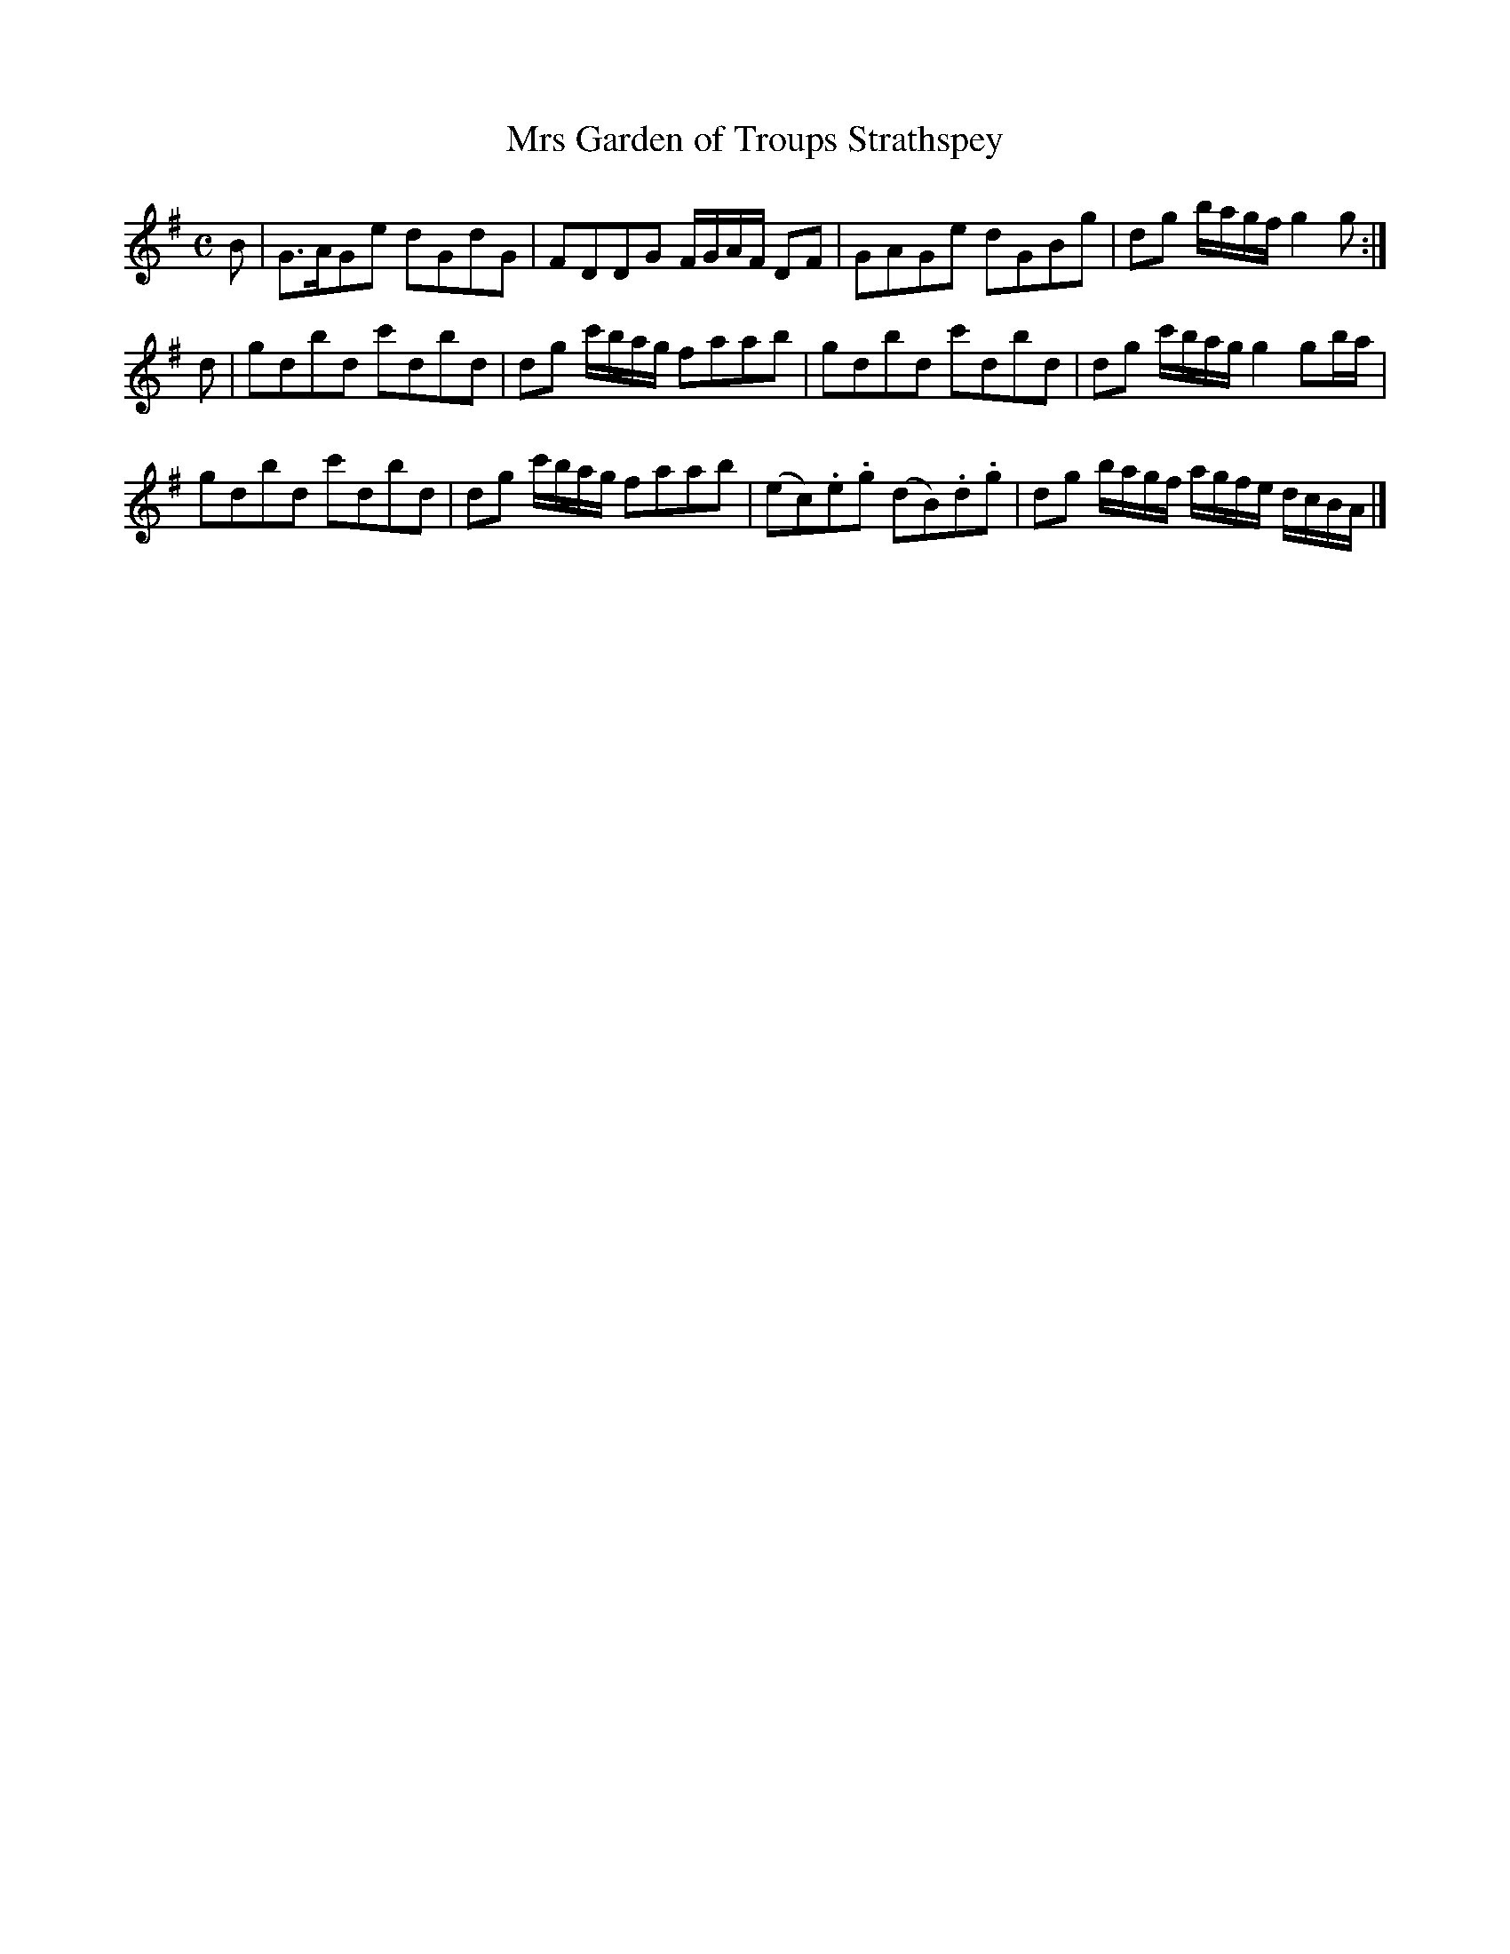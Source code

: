 X: 271
T: Mrs Garden of Troups Strathspey
R: strathspey
M: C
L: 1/16
Z: 2012 John Chambers <jc:trillian.mit.edu>
B: J. Anderson "Budget of Strathspeys, Reels and Country Dances" (Early 1800s) p.27 #1
F: http://imslp.org/wiki/Anderson%27s_Budget_of_Strathspeys,_Reels_and_Country_Dances_(Various)
K: G
B2 |\
G3AG2e2 d2G2d2G2 | F2D2D2G2 FGAF D2F2 |\
G2A2G2e2 d2G2B2g2 | d2g2 bagf g4 g2 :|
d2 |\
g2d2b2d2 c'2d2b2d2 | d2g2 c'bag f2a2a2b2 |\
g2d2b2d2 c'2d2b2d2 | d2g2 c'bag g4 g2ba |
g2d2b2d2 c'2d2b2d2 | d2g2 c'bag f2a2a2b2 |\
(e2c2).e2.g2 (d2B2).d2.g2 | d2g2 bagf agfe dcBA |]

